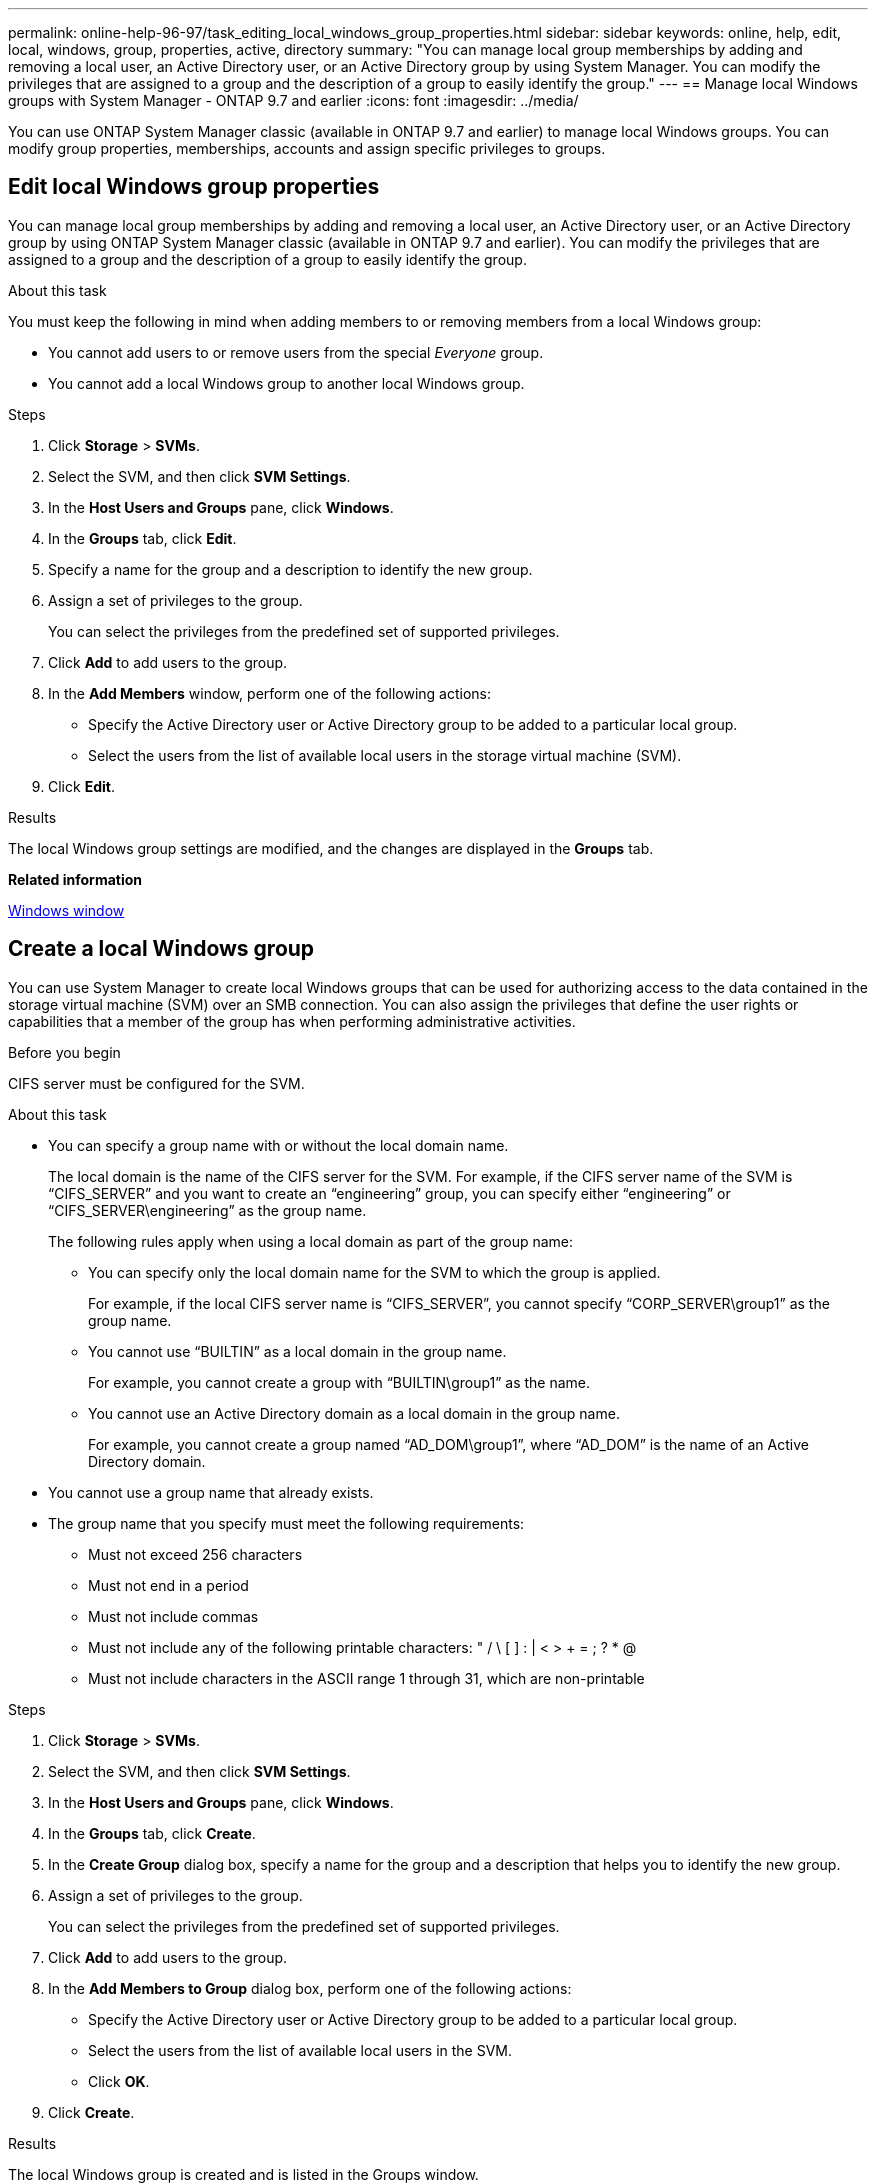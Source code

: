 ---
permalink: online-help-96-97/task_editing_local_windows_group_properties.html
sidebar: sidebar
keywords: online, help, edit, local, windows, group, properties, active, directory
summary: "You can manage local group memberships by adding and removing a local user, an Active Directory user, or an Active Directory group by using System Manager. You can modify the privileges that are assigned to a group and the description of a group to easily identify the group."
---
== Manage local Windows groups with System Manager - ONTAP 9.7 and earlier
:icons: font
:imagesdir: ../media/

[.lead]
You can use ONTAP System Manager classic (available in ONTAP 9.7 and earlier) to manage local Windows groups. You can modify group properties, memberships, accounts and assign specific privileges to groups.

== Edit local Windows group properties
:icons: font
:imagesdir: ../media/

[.lead]
You can manage local group memberships by adding and removing a local user, an Active Directory user, or an Active Directory group by using ONTAP System Manager classic (available in ONTAP 9.7 and earlier). You can modify the privileges that are assigned to a group and the description of a group to easily identify the group.

.About this task

You must keep the following in mind when adding members to or removing members from a local Windows group:

* You cannot add users to or remove users from the special _Everyone_ group.
* You cannot add a local Windows group to another local Windows group.

.Steps

. Click *Storage* > *SVMs*.
. Select the SVM, and then click *SVM Settings*.
. In the *Host Users and Groups* pane, click *Windows*.
. In the *Groups* tab, click *Edit*.
. Specify a name for the group and a description to identify the new group.
. Assign a set of privileges to the group.
+
You can select the privileges from the predefined set of supported privileges.

. Click *Add* to add users to the group.
. In the *Add Members* window, perform one of the following actions:
 ** Specify the Active Directory user or Active Directory group to be added to a particular local group.
 ** Select the users from the list of available local users in the storage virtual machine (SVM).
. Click *Edit*.

.Results

The local Windows group settings are modified, and the changes are displayed in the *Groups* tab.

*Related information*

xref:reference_windows_window.adoc[Windows window]

== Create a local Windows group
:icons: font
:imagesdir: ../media/

[.lead]
You can use System Manager to create local Windows groups that can be used for authorizing access to the data contained in the storage virtual machine (SVM) over an SMB connection. You can also assign the privileges that define the user rights or capabilities that a member of the group has when performing administrative activities.

.Before you begin

CIFS server must be configured for the SVM.

.About this task

* You can specify a group name with or without the local domain name.
+
The local domain is the name of the CIFS server for the SVM. For example, if the CIFS server name of the SVM is "`CIFS_SERVER`" and you want to create an "`engineering`" group, you can specify either "`engineering`" or "`CIFS_SERVER\engineering`" as the group name.
+
The following rules apply when using a local domain as part of the group name:

 ** You can specify only the local domain name for the SVM to which the group is applied.
+
For example, if the local CIFS server name is "`CIFS_SERVER`", you cannot specify "`CORP_SERVER\group1`" as the group name.

 ** You cannot use "`BUILTIN`" as a local domain in the group name.
+
For example, you cannot create a group with "`BUILTIN\group1`" as the name.

 ** You cannot use an Active Directory domain as a local domain in the group name.
+
For example, you cannot create a group named "`AD_DOM\group1`", where "`AD_DOM`" is the name of an Active Directory domain.

* You cannot use a group name that already exists.
* The group name that you specify must meet the following requirements:
 ** Must not exceed 256 characters
 ** Must not end in a period
 ** Must not include commas
 ** Must not include any of the following printable characters: " / \ [ ] : | < > + = ; ? * @
 ** Must not include characters in the ASCII range 1 through 31, which are non-printable

.Steps

. Click *Storage* > *SVMs*.
. Select the SVM, and then click *SVM Settings*.
. In the *Host Users and Groups* pane, click *Windows*.
. In the *Groups* tab, click *Create*.
. In the *Create Group* dialog box, specify a name for the group and a description that helps you to identify the new group.
. Assign a set of privileges to the group.
+
You can select the privileges from the predefined set of supported privileges.

. Click *Add* to add users to the group.
. In the *Add Members to Group* dialog box, perform one of the following actions:
 ** Specify the Active Directory user or Active Directory group to be added to a particular local group.
 ** Select the users from the list of available local users in the SVM.
 ** Click *OK*.
. Click *Create*.

.Results

The local Windows group is created and is listed in the Groups window.

*Related information*

xref:reference_windows_window.adoc[Windows window]

== Add user accounts to a Windows local group
:icons: font
:imagesdir: ../media/

[.lead]
You can add a local user, an Active Directory user, or an Active Directory group (if you want users to have the privileges that are associated with that group) to a Windows local group by using System Manager.

.Before you begin

* The group must exist before you can add a user to the group.
* The user must exist before you can add the user to a group.

.About this task

You must keep the following in mind when adding members to a local Windows group:

* You cannot add users to the special _Everyone_ group.
* You cannot add a local Windows group to another local Windows group.
* You cannot add a user account that contains a space in the user name by using System Manager.
+
You can either rename the user account or add the user account by using the command-line interface (CLI).

.Steps

. Click *Storage* > *SVMs*.
. Select the SVM, and then click *SVM Settings*.
. In the *Host Users and Groups* pane, click *Windows*.
. In the *Groups* tab, select the group to which you want to add a user, and then click *Add Members*.
. In the *Add Members* window, perform one of the following actions:
 ** Specify the Active Directory user or Active Directory group to be added to a particular local group.
 ** Select the users from the list of available local users in the storage virtual machine (SVM).
. Click *OK*.

.Results

The user that you added is listed in the Userstab of the *Groups* tab.

*Related information*

xref:reference_windows_window.adoc[Windows window]

== Rename a local Windows group
:icons: font
:imagesdir: ../media/

[.lead]
You can use System Manager to rename a local Windows group to identify the group more easily.

.About this task

* The new group name must be created in the same domain as the old group name.
* The group name must meet the following requirements:
 ** Must not exceed 256 characters
 ** Must not end in a period
 ** Must not include commas
 ** Must not include any of the following printable characters: " / \ [ ] : | < > + = ; ? * @
 ** Must not include characters in the ASCII range 1 through 31, which are non-printable

.Steps

. Click *Storage* > *SVMs*.
. Select the SVM, and then click *SVM Settings*.
. In the *Host Users and Groups* pane, click *Windows*.
. In the *Groups* tab, select the group that you want to rename, and then click *Rename*.
. In the *Rename Group* window, specify a new name for the group.

.Results

The local group name is changed, and the group is listed with the new name in the Groups window.

*Related information*

xref:reference_windows_window.adoc[Windows window]

= Delete a local Windows group
:icons: font
:imagesdir: ../media/

[.lead]
You can use System Manager to delete a local Windows group from a storage virtual machine (SVM) if the group is no longer required for determining access rights to the data contained on the SVM or for assigning SVM user rights (privileges) to group members.

.About this task

* Removing a local group removes the membership records of the group.
* The file system is not altered.
+
Windows Security Descriptors on files and directories that refer to this group are not adjusted.

* The special "`Everyone`" group cannot be deleted.
* Built-in groups such as BUILTIN\Administrators and BUILTIN\Users cannot be deleted.

.Steps

. Click *Storage* > *SVMs*.
. Select the SVM, and then click *SVM Settings*.
. In the *Host Users and Groups* pane, click *Windows*.
. In the *Groups* tab, select the group that you want to delete, and then click *Delete*.
. Click *Delete*.

.Results

The local group is deleted along with its membership records.

*Related information*

xref:reference_windows_window.adoc[Windows window]

== Create a local Windows user account
:icons: font
:imagesdir: ../media/

[.lead]
You can use System Manager to create a local Windows user account that can be used to authorize access to the data contained in the storage virtual machine (SVM) over an SMB connection. You can also use local Windows user accounts for authentication when creating a CIFS session.

.Before you begin

* The CIFS server must be configured for the SVM.

.About this task

A local Windows user name must meet the following requirements:

* Must not exceed 20 characters
* Must not end in a period
* Must not include commas
* Must not include any of the following printable characters: " / \ [ ] : | < > + = ; ? * @
* Must not include characters in the ASCII range 1 through 31, which are non-printable

The password must meet the following criteria:

* Must be at least six characters in length
* Must not contain the user account name
* Must contain characters from at least three of the following four categories:
 ** English uppercase characters (A through Z)
 ** English lowercase characters (a through z)
 ** Base 10 digits (0 through 9)
 ** Special characters: ~ ! @ # 0 {caret} & * _ - + = ` \ | ( ) [ ] : ; " ' < > , . ? /

.Steps

. Click *Storage* > *SVMs*.
. Select the SVM, and then click *SVM Settings*.
. In the *Host Users and Groups* pane, click *Windows*.
. In the *Users* tab, click *Create*.
. Specify a name for the local user.
. Specify the full name of the local user and a description that helps you to identify this new user.
. Enter a password for the local user, and confirm the password.
+
The password must meet the password requirements.

. Click *Add* to assign group memberships to the user.
. In the *Add Groups* window, select the groups from the list of available groups in the SVM.
. Select *Disable this account* to disable this account after the user is created.
. Click *Create*.

.Results

The local Windows user account is created and is assigned membership to the selected groups. The user account is listed in the *Users* tab.

*Related information*

xref:reference_windows_window.adoc[Windows window]

== Edit local Windows user properties
:icons: font
:imagesdir: ../media/

[.lead]
You can use System Manager to modify a local Windows user account if you want to change an existing user's full name or description, or if you want to enable or disable the user account. You can also modify the group memberships that are assigned to the user account.

.Steps

. Click *Storage* > *SVMs*.
. Select the SVM, and then click *SVM Settings*.
. In the *Host Users and Groups* pane, click *Windows*.
. In the *Users* tab, click *Edit*.
. In the *Modify User* window, make the required changes.
. Click *Modify*.

.Results

The attributes of the local Windows user account are modified and are displayed in the *Users* tab.

*Related information*

xref:reference_windows_window.adoc[Windows window]

= Assign group memberships to a user account
:icons: font
:imagesdir: ../media/

[.lead]
You can use System Manager to assign group membership to a user account if you want a user to have the privileges that are associated with a particular group.

.Before you begin

* The group must exist before you can add a user to the group.
* The user must exist before you can add the user to a group.

.About this task

You cannot add users to the special _Everyone_ group.

.Steps

. Click *Storage* > *SVMs*.
. Select the SVM, and then click *SVM Settings*.
. In the *Host Users and Groups* pane, click *Windows*.
. In the *Users* tab, select the user account to which you want to assign group memberships, and then click *Add to Group*.
. In the *Add Groups* window, select the groups to which you want to add the user account.
. Click *OK*.

.Results

The user account is assigned membership to all of the selected groups, and the user has the privileges that are associated with these groups.

*Related information*

xref:reference_windows_window.adoc[Windows window]

= Rename a local Windows user
:icons: font
:imagesdir: ../media/

[.lead]
You can use System Manager to rename a local Windows user account to identify the local user more easily.

.About this task

* The new user name must be created in the same domain as the previous user name.
* The user name that you specify must meet the following requirements:
 ** Must not exceed 20 characters
 ** Must not end in a period
 ** Must not include commas
 ** Must not include any of the following printable characters: " / \ [ ] : | < > + = ; ? * @
 ** Must not include characters in the ASCII range 1 through 31, which are non-printable

.Steps

. Click *Storage* > *SVMs*.
. Select the SVM, and then click *SVM Settings*.
. In the *Host Users and Groups* pane, click *Windows*.
. In the *Users* tab, select the user that you want to rename, and then click *Rename*.
. In the *Rename User* window, specify a new name for the user.
. Confirm the new name, and then click *Rename*.

.Results

The user name is changed, and the new name is listed in the *Users* tab.

*Related information*

xref:reference_windows_window.adoc[Windows window]

= Reset the password of a Windows local user
:icons: font
:imagesdir: ../media/

[.lead]
You can use System Manager to reset the password of a Windows local user. For example, you might want to reset the password if the current password is compromised or if the user has forgotten the password.

.About this task

The password that you set must meet the following criteria:

* Must be at least six characters in length
* Must not contain the user account name
* Must contain characters from at least three of the following four categories:
 ** English uppercase characters (A through Z)
 ** English lowercase characters (a through z)
 ** Base 10 digits (0 through 9)
 ** Special characters: ~ ! @ # 0 {caret} & * _ - + = ` \ | ( ) [ ] : ; " ' < > , . ? /

.Steps

. Click *Storage* > *SVMs*.
. Select the SVM, and then click *SVM Settings*.
. In the *Host Users and Groups* pane, click *Windows*.
. In the *Users* tab, select the user whose password you want to reset, and then click *Set Password*.
. In the *Reset Password* dialog box, set a new password for the user.
. Confirm the new password, and then click *Reset*.

*Related information*

xref:reference_windows_window.adoc[Windows window]

= Delete a local Windows user account
:icons: font
:imagesdir: ../media/

[.lead]
You can use System Manager to delete a local Windows user account from a storage virtual machine (SVM) if the user account is no longer required for local CIFS authentication to the CIFS server of the SVM or for determining access rights to the data contained in the SVM.

.About this task

* Standard users such as Administrator cannot be deleted.
* ONTAP removes references to the deleted local user from the local-group database, from the local-user-membership, and from the user-rights database.

.Steps

. Click *Storage* > *SVMs*.
. Select the SVM, and then click *SVM Settings*.
. In the *Host Users and Groups* pane, click *Windows*.
. In the *Users* tab, select the user account that you want to delete, and then click *Delete*.
. Click *Delete*.

.Results

The local user account is deleted along with its group membership entries.

*Related information*

xref:reference_windows_window.adoc[Windows window]

== The Windows window
:icons: font
:imagesdir: ../media/

[.lead]
You can use System Manager to use the Windows window. The Windows window helps you to maintain a list of local Windows users and groups for each storage virtual machine (SVM) on the cluster. You can use local Windows users and groups for authentication and name mappings.

== Users tab

You can use the Users tab to view the Windows users that are local to an SVM.

== Command buttons

* *Create*
+
Opens the Create User dialog box, which enables you to create a local Windows user account that can be used to authorize access to data contained in the SVM over an SMB connection.

* *Edit*
+
Opens the Edit User dialog box, which enables you to edit local Windows user properties, such as group memberships and the full name. You can also enable or disable the user account.

* *Delete*
+
Opens the Delete User dialog box, which enables you to delete a local Windows user account from an SVM if it is no longer required.

* *Add to Group*
+
Opens the Add Groups dialog box, which enables you to assign group membership to a user account if you want the user to have privileges associated with that group.

* *Set Password*
+
Opens the Reset Password dialog box, which enables you to reset the password of a Windows local user. For example, you might want to reset the password if the password is compromised or if the user has forgotten the password.

* *Rename*
+
Opens the Rename User dialog box, which enables you to rename a local Windows user account to more easily identify it.

* *Refresh*
+
Updates the information in the window.

== Users list

* *Name*
+
Displays the name of the local user.

* *Full Name*
+
Displays the full name of the local user.

* *Account Disabled*
+
Displays whether the local user account is enabled or disabled.

* *Description*
+
Displays the description for this local user.

== Users Details Area

* *Group*
+
Displays the list of groups in which the user is a member.

== Groups tab

You can use the Groups tab to add, edit, or delete Windows groups that are local to an SVM.

== Command buttons

* *Create*
+
Opens the Create Group dialog box, which enables you to create local Windows groups that can be used for authorizing access to data contained in SVMs over an SMB connection.

* *Edit*
+
Opens the Edit Group dialog box, which enables you to edit the local Windows group properties, such as privileges assigned to the group and the description of the group.

* *Delete*
+
Opens the Delete Group dialog box, which enables you to delete a local Windows group from an SVM if it is no longer required.

* *Add Members*
+
Opens the Add Members dialog box, which enables you to add local or Active Directory users, or Active Directory groups to the local Windows group.

* *Rename*
+
Opens the Rename Group dialog box, which enables you to rename a local Windows group to more easily identify it.

* *Refresh*
+
Updates the information in the window.

== Groups list

* *Name*
+
Displays the name of the local group.

* *Description*
+
Displays the description for this local group.

== Groups Details Area

* *Privileges*
+
Displays the list of privileges associated with the selected group.

* *Users*
+
Displays the list of local users associated with the selected group.
